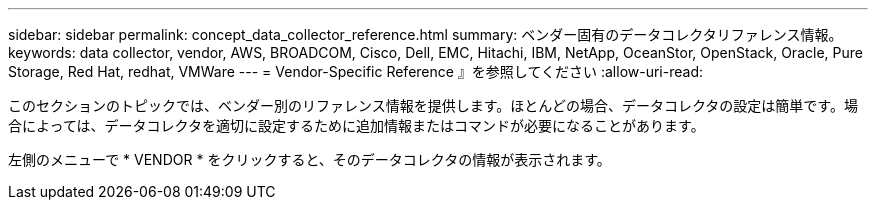 ---
sidebar: sidebar 
permalink: concept_data_collector_reference.html 
summary: ベンダー固有のデータコレクタリファレンス情報。 
keywords: data collector, vendor, AWS, BROADCOM, Cisco, Dell, EMC, Hitachi, IBM, NetApp, OceanStor, OpenStack, Oracle, Pure Storage, Red Hat, redhat, VMWare 
---
= Vendor-Specific Reference 』を参照してください
:allow-uri-read: 


[role="lead"]
このセクションのトピックでは、ベンダー別のリファレンス情報を提供します。ほとんどの場合、データコレクタの設定は簡単です。場合によっては、データコレクタを適切に設定するために追加情報またはコマンドが必要になることがあります。

左側のメニューで * VENDOR * をクリックすると、そのデータコレクタの情報が表示されます。
